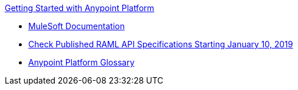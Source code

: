 .xref:index.adoc[Getting Started with Anypoint Platform]
* xref:general:ROOT:index.adoc[MuleSoft Documentation]
* xref:check-published-api-specs.adoc[Check Published RAML API Specifications Starting January 10, 2019]
* xref:glossary.adoc[Anypoint Platform Glossary]
